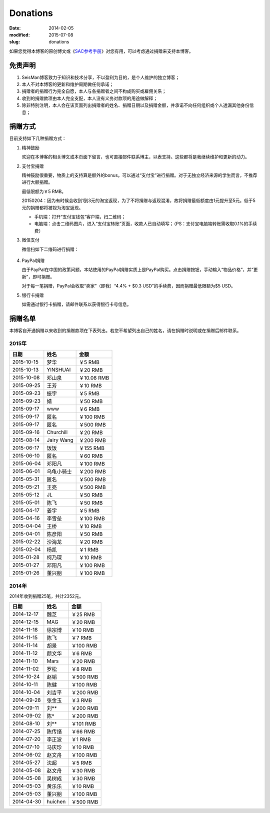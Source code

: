 Donations
#########

:date: 2014-02-05
:modified: 2015-07-08
:slug: donations

如果您觉得本博客的原创博文或《\ `SAC参考手册 <{filename}/SAC/2013-07-06_sac-manual.rst>`_\ 》对您有用，可以考虑通过捐赠来支持本博客。

免责声明
=========

#. SeisMan博客致力于知识和技术分享，不以盈利为目的，是个人维护的独立博客；
#. 本人不对本博客的更新和维护周期做任何承诺；
#. 捐赠者的捐赠行为完全自愿，本人与各捐赠者之间不构成购买或雇佣关系；
#. 收到的捐赠款项由本人完全支配，本人没有义务对款项的用途做解释；
#. 除非特别注明，本人会在该页面列出捐赠者的姓名、捐赠日期以及捐赠金额，并承诺不向任何组织或个人透漏其他身份信息；

捐赠方式
========

目前支持如下几种捐赠方式：

#. 精神鼓励

   欢迎在本博客的相关博文或本页面下留言，也可直接邮件联系博主，以表支持。这些都将是我继续维护和更新的动力。

#. 支付宝捐赠

   精神鼓励很重要，物质上的支持算是额外的bonus。可以通过“支付宝”进行捐赠。对于无独立经济来源的学生而言，不推荐进行大额捐赠。

   最低限额为￥5 RMB。

   20150204：因为有时候会收到1到3元的淘宝返现，为了不将捐赠与返现混淆，故将捐赠最低额度由1元提升至5元。低于5元的捐赠都将被视为淘宝返现。

   .. raw:: html

      <center>
      <form action="https://shenghuo.alipay.com/send/payment/fill.htm" id="juanzeng" method="post" name="juanzeng" target="_blank" style="display:inline">
      <input type="image" src="theme/images/alipay.png" style="width: 154px;" border="0" name="submit" alt="支付宝捐赠"/>
      <input name="optEmail" type="hidden" value="seisman.info@gmail.com" />
      <input name="memo" type="hidden" value="" />
      <input id="payAmount" name="payAmount" type="hidden" value="" />
      <input id="title" name="title" type="hidden" value="" />
      </form>
      </center>

   - 手机端：打开“支付宝钱包”客户端，扫二维码；
   - 电脑端：点击二维码图片，进入“支付宝转账”页面，收款人已自动填写；（PS：支付宝电脑端转账需收取0.1%的手续费）

#. 微信支付

   微信扫如下二维码进行捐赠：

   .. figure:: /theme/images/weixinpay.jpg
      :width: 150 px
      :alt: weixin pay
      :align: center

#. PayPal捐赠

   由于PayPal在中国的政策问题，本站使用的PayPal捐赠实质上是PayPal购买。点击捐赠按钮，手动输入“物品价格”，并“更新”，即可捐赠。

   对于每一笔捐赠，PayPal会收取“卖家”（即我）“4.4% + $0.3 USD”的手续费，因而捐赠最低限额为$5 USD。

   .. raw:: html

      <center>
      <form action="https://www.paypal.com/cgi-bin/webscr" method="post" target="_top">
      <input type="hidden" name="cmd" value="_xclick">
      <input type="hidden" name="business" value="seisman.info@gmail.com">
      <input type="hidden" name="item_name" value="Support SeisMan Blog">
      <input type="hidden" name="amount" value="">
      <input type="hidden" name="currency_code" value="USD">
      <input type="image" src="https://www.paypalobjects.com/en_US/i/btn/x-click-butcc-donate.gif" border="0"  style="border:0px;background:none;" name="submit" alt="PayPal - The safer, easier way to pay online">
      </form>
      </center>

#. 银行卡捐赠

   如需通过银行卡捐赠，请邮件联系以获得银行卡号信息。

捐赠名单
========

本博客自开通捐赠以来收到的捐赠款项在下表列出。若您不希望列出自己的姓名，请在捐赠时说明或在捐赠后邮件联系。

2015年
------

==========  =============  ===========
   日期          姓名          金额
==========  =============  ===========
2015-10-15  梦华           ￥5 RMB
2015-10-13  YINSHUAI       ￥20 RMB
2015-10-08  邓山泉         ￥10.08 RMB
2015-09-25  王芳           ￥10 RMB
2015-09-23  振宇           ￥5 RMB
2015-09-23  婧             ￥50 RMB
2015-09-17  www            ￥6 RMB
2015-09-17  匿名           ￥100 RMB
2015-09-17  匿名           ￥500 RMB
2015-09-16  Churchill      ￥20 RMB
2015-08-14  Jairy Wang     ￥200 RMB
2015-06-17  饭饭           ￥155 RMB
2015-06-10  匿名           ￥60 RMB
2015-06-04  邓阳凡         ￥100 RMB
2015-06-01  乌龟小骑士     ￥200 RMB
2015-05-31  匿名           ￥500 RMB
2015-05-21  王亮           ￥500 RMB
2015-05-12  JL             ￥50 RMB
2015-05-01  陈飞           ￥50 RMB
2015-04-17  姜宇           ￥5 RMB
2015-04-16  李雪垒         ￥100 RMB
2015-04-04  王桥           ￥10 RMB
2015-04-01  陈彦阳         ￥50 RMB
2015-02-22  沙海龙         ￥20 RMB
2015-02-04  杨凯           ￥1 RMB
2015-01-28  柯乃琛         ￥10 RMB
2015-01-27  邓阳凡         ￥100 RMB
2015-01-26  董兴朋         ￥100 RMB
==========  =============  ===========

2014年
------

2014年收到捐赠25笔，共计2352元。

==========  =============  ===========
   日期          姓名          金额
==========  =============  ===========
2014-12-17  魏芝           ￥25 RMB
2014-12-15  MAG            ￥20 RMB
2014-11-18  徐宗博         ￥10 RMB
2014-11-15  陈飞           ￥7 RMB
2014-11-14  胡景           ￥100 RMB
2014-11-12  颜文华         ￥6 RMB
2014-11-10  Mars           ￥20 RMB
2014-11-02  罗松           ￥8 RMB
2014-10-24  赵韬           ￥500 RMB
2014-10-11  陈健           ￥100 RMB
2014-10-04  刘吉平         ￥200 RMB
2014-09-28  张金玉         ￥3 RMB
2014-09-11  刘**           ￥200 RMB
2014-09-02  陈*            ￥200 RMB
2014-08-10  刘**           ￥101 RMB
2014-07-25  陈传绪         ￥66 RMB
2014-07-20  李正波         ￥1 RMB
2014-07-10  马庆珍         ￥10 RMB
2014-06-02  赵文舟         ￥100 RMB
2014-05-27  沈超           ￥5 RMB
2014-05-08  赵文舟         ￥30 RMB
2014-05-08  吴树成         ￥30 RMB
2014-05-03  黄乐乐         ￥10 RMB
2014-05-03  董兴朋         ￥100 RMB
2014-04-30  huichen        ￥500 RMB
==========  =============  ===========
